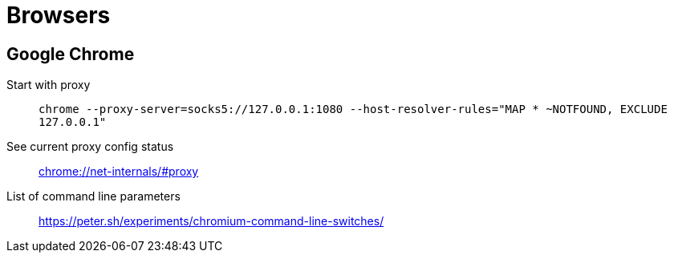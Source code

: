 = Browsers

== Google Chrome

Start with proxy::
    `chrome --proxy-server=socks5://127.0.0.1:1080 --host-resolver-rules="MAP * ~NOTFOUND, EXCLUDE 127.0.0.1"`

See current proxy config status::
    link:chrome://net-internals/#proxy[]

List of command line parameters::
    https://peter.sh/experiments/chromium-command-line-switches/

